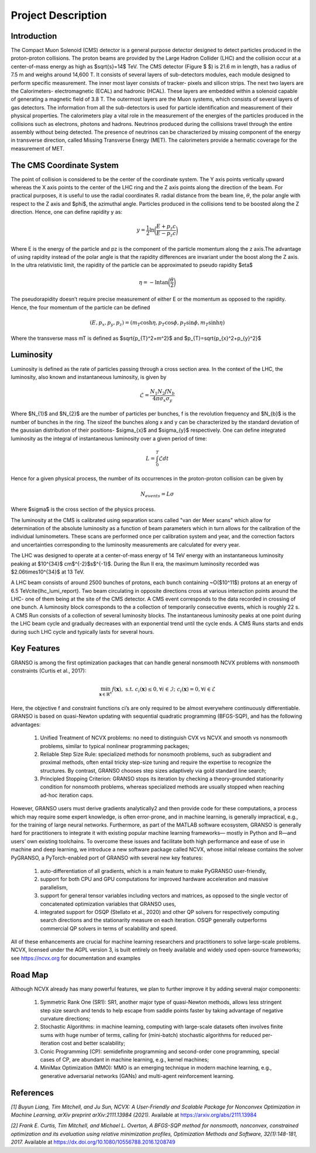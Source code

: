 Project Description
==================

Introduction
----------------------------------

The Compact Muon Solenoid (CMS) detector is a general purpose detector designed to detect particles produced in the proton-proton collisions. The proton beams are provided by the Large Hadron Collider (LHC) and the collision occur at a center-of-mass energy as high as $\sqrt{s}=14$ TeV. The CMS detector (Figure $ $) is 21.6 m in length, has a radius of 7.5 m and weighs around 14,600 T. It consists of several layers of sub-detectors modules, each module designed to perform specific measurement. The inner most layer consists of tracker- pixels and silicon strips. The next two layers are the Calorimeters- electromagnetic (ECAL) and hadronic (HCAL). These layers are embedded within a solenoid capable of generating a magnetic field of 3.8 T. The outermost layers are the Muon systems, which consists of several layers of gas detectors. The information from all the sub-detectors is used for particle identification and measurement of their physical properties. The calorimeters play a vital role in the measurement of the energies of the particles produced in the collisions such as electrons, photons and hadrons. Neutrinos produced during the collisions travel through the entire assembly without being detected. The presence of neutrinos can be characterized by missing component of the energy in transverse direction, called Missing Transverse Energy (MET). The calorimeters provide a hermatic coverage for the measurement of MET. 

.. image:: images/cms_experiment.png
   :width: 400
   :align: center

.. centered::
	*An overview of the CMS detector. The figure shows the arrangement of different sub-detector components inside the assembly.*

The CMS Coordinate System
------------------------------------

The point of collision is considered to be the center of the coordinate system. The Y axis points vertically upward whereas the X axis points to the center of the LHC ring and the Z axis points along the direction of the beam. For practical purposes, it is useful to use the radial coordinates R. radial distance from the beam line, :math:`\theta`, the polar angle with respect to the Z axis and $\phi$, the azimuthal angle. Particles produced in the collisions tend to be boosted along the Z direction. Hence, one can define rapidity y as:

.. math::
	
	y = \dfrac{1}{2}\ln{\bigg{(}\dfrac{E+p_{z}c}{E-p_{z}c}\bigg{)}}

Where E is the energy of the particle and pz is the component of the particle momentum along the z axis.The advantage of using rapidity instead of the polar angle is that the rapidity differences are invariant under the boost along the Z axis. In the ultra relativistic limit, the rapidity of the particle can be approximated to pseudo rapidity $\eta$

.. math::
	
	\eta = -\ln{\tan{\bigg{(}\dfrac{\theta}{2}\bigg{)}}}


The pseudorapidity doesn’t require precise measurement of either E or the momentum as opposed to the rapidity. Hence, the four momentum of the particle can be defined 

.. math::
	
	(E,p_{x},p_{y},p_{z}) = (m_{T}\cosh{\eta}, p_{T}\cos{\phi}, p_{T}\sin{\phi}, m_{T}\sinh{\eta})


Where the transverse mass mT is defined as $\sqrt{p_{T}^2+m^2}$ and $p_{T}=\sqrt{p_{x}^2+p_{y}^2}$

.. image:: images/cms_coordinate_system.png
   :width: 400
   :align: center

.. centered::
	*The CMS coordinate system*


Luminosity
------------------

Luminosity is defined as the rate of particles passing through a cross section area. In the context of the LHC, the luminosity, also known and instantaneous luminosity, is given by

.. math::
	
	\mathcal{L} = \dfrac{N_{1}N_{2}fN_{b}}{4\pi\sigma_{x}\sigma_{y}}


Where $N_{1}$ and $N_{2}$ are the number of particles per bunches, f is the revolution frequency and $N_{b}$ is the number of bunches in the ring. The sizeof the bunches along x and y can be characterized by the standard deviation of the gaussian distribution of their positions- $\sigma_{x}$ and $\sigma_{y}$ respectively. One can define integrated luminosity as the integral of instantaneous luminosity over a given period of time:

.. math::
	
	L = \int_{0}^{T}\mathcal{L}dt


Hence for a given physical process, the number of its occurrences in the proton-proton collision can be given by

.. math::
	
	N_{events} = L\sigma


Where $\sigma$ is the cross section of the physics process.

The luminosity at the CMS is calibrated using separation scans called "van der Meer scans" which allow for determination of the absolute luminosity as a function of beam parameters which in turn allows for the calibration of the individual luminometers. These scans are performed once per calibration system and year, and the correction factors and uncertainties corresponding to the luminosity measurements are calculated for every year.

The LHC was designed to operate at a center-of-mass energy of 14 TeV energy with an instantaneous luminosity peaking at $10^{34}$ cm$^{-2}$s$^{-1}$. During the Run II era, the maximum luminosity recorded was $2.06\times10^{34}$ at 13 TeV.

A LHC beam consists of around 2500 bunches of protons, each bunch containing ~O($10^11$) protons at an energy of 6.5 TeV\cite{lhc_lumi_report}. Two beam circulating in opposite directions cross at various interaction points around the LHC- one of them being at the site of the CMS detector. A CMS event corresponds to the data recorded in crossing of one bunch. A luminosity block corresponds to the a collection of temporarily consecutive events, which is roughly 22 s. A CMS Run consists of a collection of several luminosity blocks. The instantaneous luminosity peaks at one point during the LHC beam cycle and gradually decreases with an exponential trend until the cycle ends. A CMS Runs starts and ends during such LHC cycle and typically lasts for several hours. 







Key Features
------------------
GRANSO is among the first optimization packages that can handle general nonsmooth NCVX problems with nonsmooth constraints (Curtis et al., 2017):

.. math::

   \min_{\mathbf{x} \in \mathbb{R}^n} f(\mathbf{x}), \text{ s.t. } c_i(\mathbf{x}) \leq 0, \forall i \in \mathcal{I};\ c_i(\mathbf{x}) = 0, \forall i \in \mathcal{E}

Here, the objective f and constraint functions ci’s are only required to be almost everywhere continuously differentiable. GRANSO is based on quasi-Newton updating with sequential quadratic programming (BFGS-SQP), and has the following advantages:

	#. Unified Treatment of NCVX problems: no need to distinguish CVX vs NCVX and smooth vs nonsmooth problems, similar to typical nonlinear programming packages; 

	#. Reliable Step Size Rule: specialized methods for nonsmooth problems, such as subgradient and proximal methods, often entail tricky step-size tuning and require the expertise to recognize the structures. By contrast, GRANSO chooses step sizes adaptively via gold standard line search; 
	
	#. Principled Stopping Criterion: GRANSO stops its iteration by	checking a theory-grounded stationarity condition for nonsmooth problems, whereas specialized methods are usually stopped when reaching ad-hoc iteration caps.

However, GRANSO users must derive gradients analytically2 and then provide code for
these computations, a process which may require some expert knowledge, is often error-prone, and in machine learning, is generally impractical, e.g., for the training of large neural networks. Furthermore, as part of the MATLAB software ecosystem, GRANSO is generally
hard for practitioners to integrate it with existing popular machine learning frameworks—
mostly in Python and R—and users’ own existing toolchains. To overcome these issues and
facilitate both high performance and ease of use in machine and deep learning, we introduce
a new software package called NCVX, whose initial release contains the solver PyGRANSO, a
PyTorch-enabled port of GRANSO with several new key features: 

	#. auto-differentiation of all gradients, which is a main feature to make PyGRANSO user-friendly, 

	#. support for both CPU and GPU computations for improved hardware acceleration and massive parallelism,

	#. support for general tensor variables including vectors and matrices, as opposed to the single vector of concatenated optimization variables that GRANSO uses, 

	#. integrated support for OSQP (Stellato et al., 2020) and other QP solvers for respectively computing search directions and the stationarity measure on each iteration. OSQP generally outperforms commercial QP solvers in terms of scalability and speed. 

All of these enhancements are
crucial for machine learning researchers and practitioners to solve large-scale problems.
NCVX, licensed under the AGPL version 3, is built entirely on freely available and widely
used open-source frameworks; see https://ncvx.org for documentation and examples

Road Map
----------------------------------

Although NCVX already has many powerful features, we plan to further improve it by adding
several major components:

	#. Symmetric Rank One (SR1): SR1, another major type of quasi-Newton methods, allows less stringent step size search and tends to help escape from saddle points faster by taking advantage of negative curvature directions;
	
	#. Stochastic Algorithms: in machine learning, computing with large-scale datasets often involves finite sums with huge number of terms, calling for (mini-batch) stochastic algorithms for reduced per-iteration cost and better scalability; 
	
	#. Conic Programming (CP): semidefinite programming and second-order cone programming, special cases of CP, are abundant in machine learning, e.g., kernel machines;
	
	#. MiniMax Optimization (MMO): MMO is an emerging technique in modern machine learning, e.g., generative adversarial networks (GANs) and multi-agent reinforcement learning.


References
-----------------

*[1] Buyun Liang, Tim Mitchell, and Ju Sun, NCVX: A User-Friendly and Scalable Package for Nonconvex Optimization in Machine Learning, arXiv preprint arXiv:2111.13984 (2021).* Available at https://arxiv.org/abs/2111.13984

*[2] Frank E. Curtis, Tim Mitchell, and Michael L. Overton, A BFGS-SQP method for nonsmooth, nonconvex, constrained optimization and its evaluation using relative minimization profiles, Optimization Methods and Software, 32(1):148-181, 2017.* Available at https://dx.doi.org/10.1080/10556788.2016.1208749


